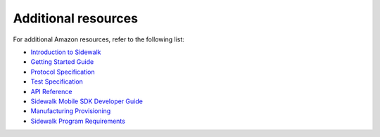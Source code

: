 .. _additional_resources:

Additional resources
####################

For additional Amazon resources, refer to the following list:

* `Introduction to Sidewalk`_
* `Getting Started Guide`_
* `Protocol Specification`_
* `Test Specification`_
* `API Reference`_
* `Sidewalk Mobile SDK Developer Guide`_
* `Manufacturing Provisioning`_
* `Sidewalk Program Requirements`_


.. _Introduction to Sidewalk: https://docs.aws.amazon.com/iot/latest/developerguide/amazon-sidewalk-intro.html
.. _Getting Started Guide: https://docs.aws.amazon.com/iot/latest/developerguide/sidewalk-getting-started.html
.. _Protocol Specification: https://docs.aws.amazon.com/iot/latest/developerguide/sidewalk-specification.html
.. _Test Specification: https://docs.aws.amazon.com/iot/latest/developerguide/sidewalk-test-specs.html
.. _API Reference: https://docs.aws.amazon.com/iot/latest/developerguide/sidewalk-aws-api-reference.html
.. _Sidewalk Mobile SDK Developer Guide: https://docs.aws.amazon.com/iot/latest/developerguide/sidewalk-mobile-sdk.html
.. _Manufacturing Provisioning: https://docs.aws.amazon.com/iot/latest/developerguide/sidewalk-manufacturing-provisioning.html
.. _Sidewalk Program Requirements: https://docs.aws.amazon.com/iot/latest/developerguide/sidewalk-program-requirements.html
